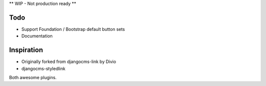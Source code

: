 ** WIP - Not production ready **

Todo
----

- Support Foundation / Bootstrap default button sets
- Documentation


Inspiration
-----------

- Originally forked from djangocms-link by Divio
- djangocms-styledlink

Both awesome plugins.
